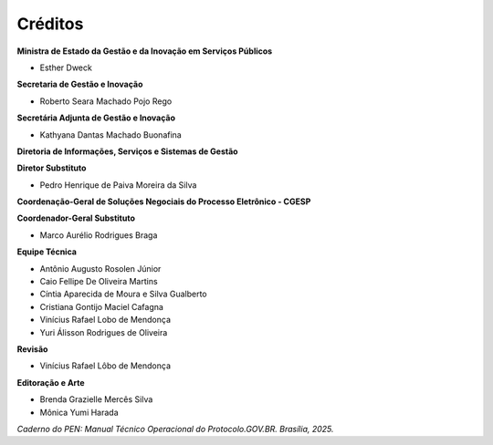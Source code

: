 Créditos
=========

.. figure:: _static/images/Escudo_MGI.png


**Ministra de Estado da Gestão e da Inovação em Serviços Públicos** 

* Esther Dweck 

**Secretaria de Gestão e Inovação** 

* Roberto Seara Machado Pojo Rego 

**Secretária Adjunta de Gestão e Inovação** 

* Kathyana Dantas Machado Buonafina 

**Diretoria de Informações, Serviços e Sistemas de Gestão** 

**Diretor Substituto** 

* Pedro Henrique de Paiva Moreira da Silva

**Coordenação-Geral de Soluções Negociais do Processo Eletrônico - CGESP** 

**Coordenador-Geral Substituto** 

* Marco Aurélio Rodrigues Braga 

**Equipe Técnica** 

* Antônio Augusto Rosolen Júnior 
* Caio Fellipe De Oliveira Martins 
* Cíntia Aparecida de Moura e Silva Gualberto 
* Cristiana Gontijo Maciel Cafagna 
* Vinícius Rafael Lobo de Mendonça 
* Yuri Álisson Rodrigues de Oliveira

**Revisão** 

* Vinícius Rafael Lôbo de Mendonça  

**Editoração e Arte** 

* Brenda Grazielle Mercês Silva 
* Mônica Yumi Harada 


*Caderno do PEN: Manual Técnico Operacional do Protocolo.GOV.BR. Brasília, 2025.*

